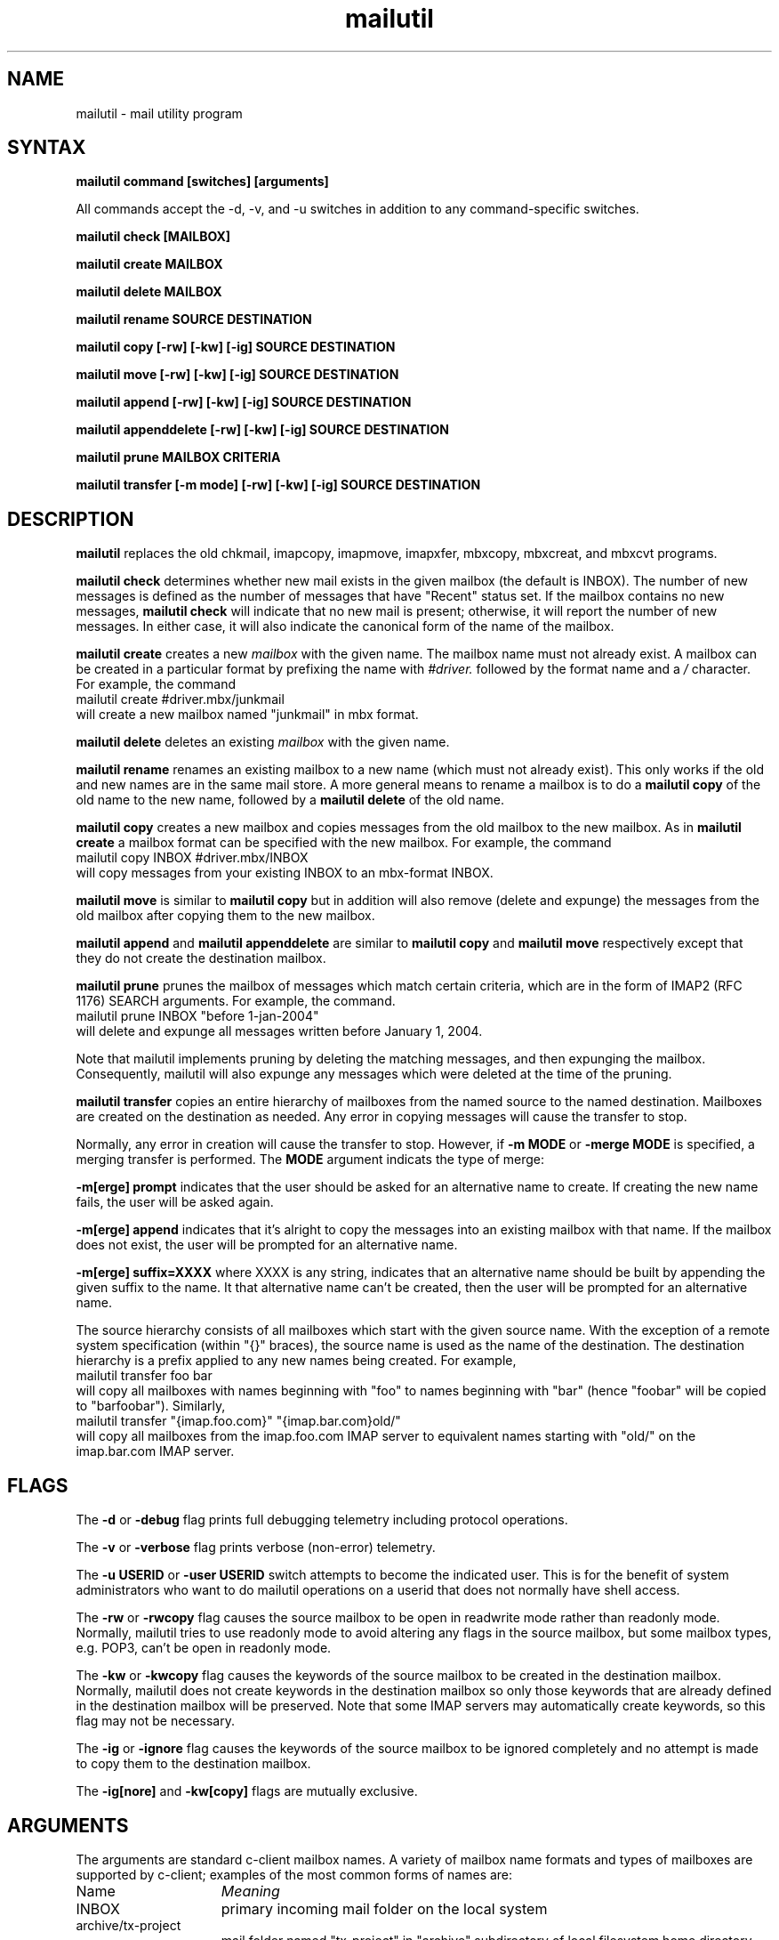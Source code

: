 .ig
 * ========================================================================
 * Copyright 1988-2008 University of Washington
 *
 * Licensed under the Apache License, Version 2.0 (the "License");
 * you may not use this file except in compliance with the License.
 * You may obtain a copy of the License at
 *
 *     http://www.apache.org/licenses/LICENSE-2.0
 *
 * 
 * ========================================================================
..
.TH mailutil 1 "March 3, 2008" 
.SH NAME
mailutil - mail utility program
.nh
.SH SYNTAX
.B mailutil command [switches] [arguments]
.PP
All commands accept the -d, -v, and -u switches in addition to any
command-specific switches.
.PP
.B mailutil check [MAILBOX]
.PP
.B mailutil create MAILBOX
.PP
.B mailutil delete MAILBOX
.PP
.B mailutil rename SOURCE DESTINATION
.PP
.B mailutil copy [-rw] [-kw] [-ig] SOURCE DESTINATION
.PP
.B mailutil move [-rw] [-kw] [-ig] SOURCE DESTINATION
.PP
.B mailutil append [-rw] [-kw] [-ig] SOURCE DESTINATION
.PP
.B mailutil appenddelete [-rw] [-kw] [-ig] SOURCE DESTINATION
.PP
.B mailutil prune MAILBOX CRITERIA
.PP
.B mailutil transfer [-m mode] [-rw] [-kw] [-ig] SOURCE DESTINATION
.SH DESCRIPTION
.B mailutil
replaces the old chkmail, imapcopy, imapmove, imapxfer, mbxcopy,
mbxcreat, and mbxcvt programs.
.PP
.B mailutil check
determines whether new mail exists in the given mailbox (the default
is INBOX).  The number of new messages is defined as the number of
messages that have "Recent" status set.  If the mailbox contains no
new messages, 
.B mailutil check
will indicate that no new mail is present;
otherwise, it will report the number of new messages.  In either case,
it will also indicate the canonical form of the name of the mailbox.
.PP
.B mailutil create
creates a new
.I mailbox
with the given name.  The mailbox name must not already exist.  A mailbox
can be created in a particular format by prefixing the name with 
.I #driver.
followed by the format name and a
.I /
character.  For example, the command
.br
   mailutil create #driver.mbx/junkmail
.br
will create a new mailbox named "junkmail" in mbx format.
.PP
.B mailutil delete
deletes an existing
.I mailbox
with the given name.
.PP
.B mailutil rename
renames an existing mailbox to a new name (which must not already exist).
This only works if the old and new names are in the same mail store.  A
more general means to rename a mailbox is to do a
.B mailutil copy
of the old name to the new name, followed by a
.B mailutil delete
of the old name.
.PP
.B mailutil copy
creates a new mailbox and copies messages from the old mailbox to the
new mailbox.  As in
.B mailutil create
a mailbox format can be specified with the new mailbox.  For example, the
command
.br
   mailutil copy INBOX #driver.mbx/INBOX
.br
will copy messages from your existing INBOX to an mbx-format INBOX.
.PP
.B mailutil move
is similar to
.B mailutil copy
but in addition will also remove (delete and expunge) the messages from the
old mailbox after copying them to the new mailbox.
.PP
.B mailutil append
and
.B mailutil appenddelete
are similar to
.B mailutil copy
and
.B mailutil move
respectively except that they do not create the destination mailbox.
.PP
.B mailutil prune
prunes the mailbox of messages which match certain criteria, which are
in the form of IMAP2 (RFC 1176) SEARCH arguments.  For example, the
command.
.br
  mailutil prune INBOX "before 1-jan-2004"
.br
will delete and expunge all messages written before January 1, 2004.
.PP
Note that mailutil implements pruning by deleting the matching messages,
and then expunging the mailbox.  Consequently, mailutil will also expunge
any messages which were deleted at the time of the pruning.
.PP
.B mailutil transfer
copies an entire hierarchy of mailboxes from the named source to the
named destination.  Mailboxes are created on the destination as
needed.  Any error in copying messages will cause the transfer to stop.
.PP
Normally, any error in creation will cause the transfer to stop.
However, if
.B -m MODE
or
.B -merge MODE
is specified, a merging transfer is performed.  The
.B MODE
argument indicats the type of merge:
.PP
.B -m[erge] prompt
indicates that the user should be asked for an alternative name to create.
If creating the new name fails, the user will be asked again.
.PP
.B -m[erge] append
indicates that it's alright to copy the messages into an existing mailbox
with that name.  If the mailbox does not exist, the user will be prompted
for an alternative name.
.PP
.B -m[erge] suffix=XXXX
where XXXX is any string, indicates that an alternative name should be
built by appending the given suffix to the name.  It that alternative name
can't be created, then the user will be prompted for an alternative name.
.PP
The source hierarchy consists of all mailboxes which start
with the given source name.  With the exception of a remote system
specification (within "{}" braces), the source name is used as the
name of the destination.  The destination hierarchy is a prefix
applied to any new names being created.  For example,
.br
   mailutil transfer foo bar
.br
will copy all mailboxes with names beginning with "foo" to names
beginning with "bar" (hence "foobar" will be copied to "barfoobar").
Similarly,
.br
   mailutil transfer "{imap.foo.com}" "{imap.bar.com}old/"
.br
will copy all mailboxes from the imap.foo.com IMAP server to
equivalent names starting with "old/" on the imap.bar.com IMAP server.
.SH FLAGS
The
.B -d
or
.B -debug
flag prints full debugging telemetry including protocol operations.
.PP
The
.B -v
or
.B -verbose
flag prints verbose (non-error) telemetry.
.PP
The
.B -u USERID
or
.B -user USERID
switch attempts to become the indicated user.  This is for the benefit of
system administrators who want to do mailutil operations on a userid that
does not normally have shell access.
.PP
The
.B -rw
or
.B -rwcopy
flag causes the source mailbox to be open in readwrite mode rather than
readonly mode.  Normally, mailutil tries to use readonly mode to avoid
altering any flags in the source mailbox, but some mailbox types, e.g.
POP3, can't be open in readonly mode.
.PP
The
.B -kw
or
.B -kwcopy
flag causes the keywords of the source mailbox to be created in the
destination mailbox.  Normally, mailutil does not create keywords in
the destination mailbox so only those keywords that are already defined
in the destination mailbox will be preserved.  Note that some IMAP servers
may automatically create keywords, so this flag may not be necessary.
.PP
The
.B -ig
or
.B -ignore
flag causes the keywords of the source mailbox to be ignored completely
and no attempt is made to copy them to the destination mailbox.
.PP
The
.B -ig[nore]
and
.B -kw[copy]
flags are mutually exclusive.
.SH ARGUMENTS
The arguments are standard c-client mailbox names.  A
variety of mailbox name formats and types of mailboxes are supported
by c-client; examples of the most common forms of names are:
.PP
.I
.IP Name 15
.I Meaning
.IP INBOX
primary incoming mail folder on the local system
.IP archive/tx-project
mail folder named "tx-project" in "archive" subdirectory of local
filesystem home directory
.IP {imapserver.foo.com}INBOX
primary incoming mail folder on IMAP server system
"imapserver.foo.com"
.IP {imapserver.foo.com}archive/tx-project
mail folder named "tx-project" in "archive" subdirectory on IMAP
server system "imapserver.foo.com"
.IP #news.comp.mail.misc
newsgroup "comp.mail.misc" on local filesystem
.IP {newserver.foo.com/nntp}comp.mail.misc
newsgroup "comp.mail.misc" on NNTP server system "newserver.foo.com"
.IP {popserver.foo.com/pop3}
mail folder on POP3 server system "popserver.foo.com"
.LP
See your system manager for more information about the types of
mailboxes which are available on your system.
.SH RESTRICTIONS
You must surround a
.I {host}mailbox
argument with quotation marks if you run
.B mailutil
from
.IR csh (1)
or another shell for which braces have special meaning.
.PP
You must surround a
.I #driver.format/mailbox
argument with quotation marks if you run
.B mailutil
from a shell in which "#" is the comment character.
.SH AUTHOR
Mark Crispin, MRC@Washington.EDU

